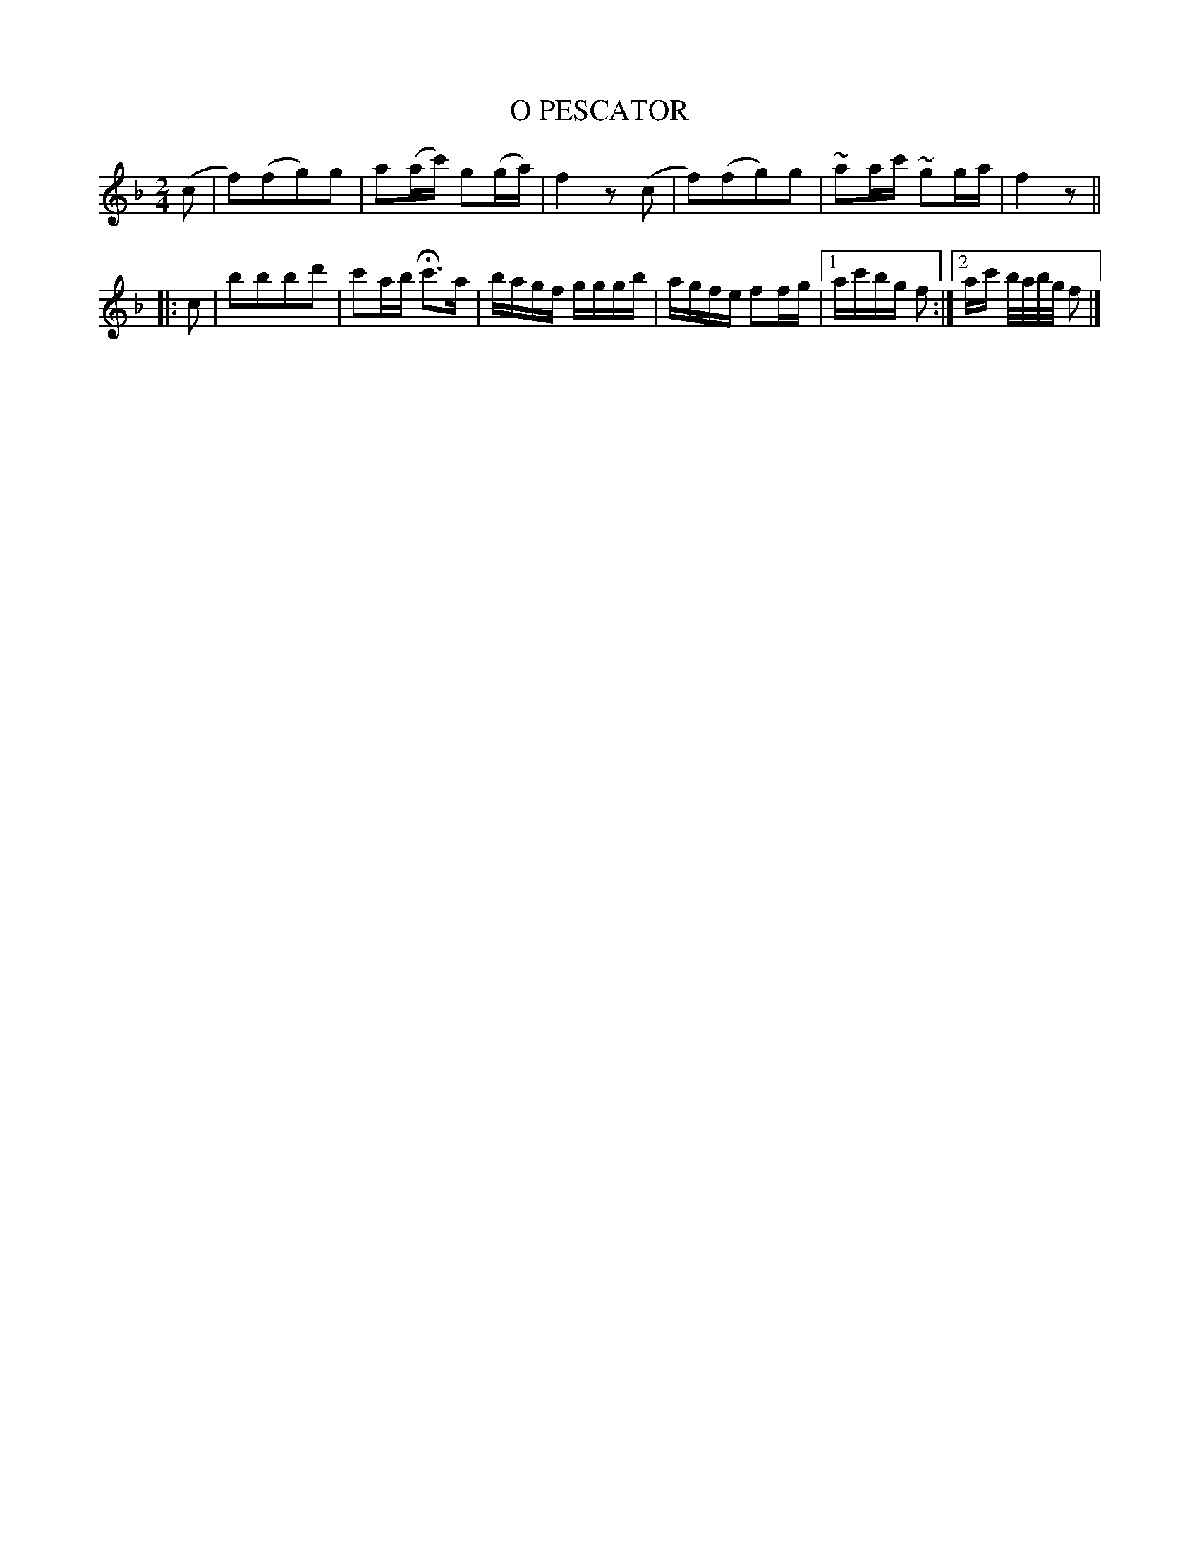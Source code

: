 X: 21092
T: O PESCATOR
%R: reel, march
B: "Edinburgh Repository of Music" v.2 p.109 #2
F: http://digital.nls.uk/special-collections-of-printed-music/pageturner.cfm?id=87776133
Z: 2015 John Chambers <jc:trillian.mit.edu>
M: 2/4
L: 1/16
K: F
(c2 |\
f2)(f2g2)g2 | a2(ac') g2(ga) | f4 z2(c2 |\
f2)(f2g2)g2 | ~a2ac' ~g2ga | f4 z2 ||
|: c2 |\
b2b2b2d'2 | c'2ab Hc'3a | bagf gggb |\
agfe f2fg |[1 ac'bg f2 :|[2 ac' b/a/b/g/ f2 |]

